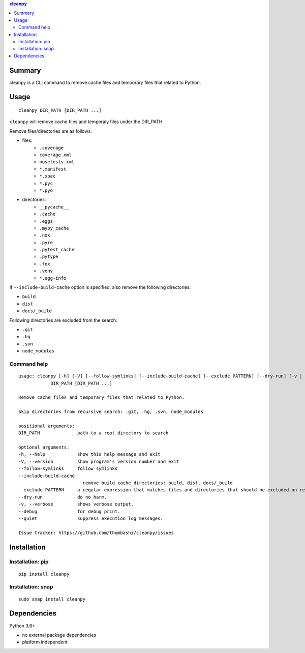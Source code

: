 .. contents:: **cleanpy**
   :backlinks: top
   :depth: 2

Summary
============================================
cleanpy is a CLI command to remove cache files and temporary files that related to Python.

.. image:: https://badge.fury.io/py/cleanpy.svg
    :target: https://badge.fury.io/py/cleanpy
    :alt: PyPI package version

.. image:: https://img.shields.io/pypi/pyversions/cleanpy.svg
    :target: https://pypi.org/project/cleanpy
    :alt: Supported Python versions

.. image:: https://img.shields.io/pypi/implementation/cleanpy.svg
    :target: https://pypi.org/project/cleanpy
    :alt: Supported Python implementations

.. image:: https://img.shields.io/travis/thombashi/cleanpy/master.svg?label=Linux/macOS%20CI
    :target: https://travis-ci.org/thombashi/cleanpy
    :alt: Linux/macOS CI status


Usage
============================================
::

    cleanpy DIR_PATH [DIR_PATH ...]

``cleanpy`` will remove cache files and temporaly files under the DIR_PATH

Remove files/directories are as follows:

- files:
    - ``.coverage``
    - ``coverage.xml``
    - ``nosetests.xml``
    - ``*.manifest``
    - ``*.spec``
    - ``*.pyc``
    - ``*.pyo``

- directories:
    - ``__pycache__``
    - ``.cache``
    - ``.eggs``
    - ``.mypy_cache``
    - ``.nox``
    - ``.pyre``
    - ``.pytest_cache``
    - ``.pytype``
    - ``.tox``
    - ``.venv``
    - ``*.egg-info``

If ``--include-build-cache`` option is specified, also remove the following directories:

- ``build``
- ``dist``
- ``docs/_build``

Following directories are excluded from the search:

- ``.git``
- ``.hg``
- ``.svn``
- ``node_modules``

Command help
--------------------------------------------
::

    usage: cleanpy [-h] [-V] [--follow-symlinks] [--include-build-cache] [--exclude PATTERN] [--dry-run] [-v | --debug | --quiet]
                DIR_PATH [DIR_PATH ...]

    Remove cache files and temporary files that related to Python.

    Skip directories from recursive search: .git, .hg, .svn, node_modules

    positional arguments:
    DIR_PATH              path to a root directory to search

    optional arguments:
    -h, --help            show this help message and exit
    -V, --version         show program's version number and exit
    --follow-symlinks     follow symlinks
    --include-build-cache
                            remove build cache directories: build, dist, docs/_build
    --exclude PATTERN     a regular expression that matches files and directories that should be excluded on recursive searches.
    --dry-run             do no harm.
    -v, --verbose         shows verbose output.
    --debug               for debug print.
    --quiet               suppress execution log messages.

    Issue tracker: https://github.com/thombashi/cleanpy/issues


Installation
============================================

Installation: pip
--------------------------------------------
::

    pip install cleanpy

Installation: snap
--------------------------------------------
::

    sudo snap install cleanpy

.. image:: https://snapcraft.io//cleanpy/badge.svg
    :target: https://snapcraft.io/cleanpy
    :alt: snapcraft status


Dependencies
============================================
Python 3.6+

- no external package dependencies
- platform independent
